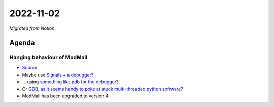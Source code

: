 2022-11-02
==========

*Migrated from Notion*.

Agenda
------

Hanging behaviour of ModMail
~~~~~~~~~~~~~~~~~~~~~~~~~~~~

-  `Source <https://discord.com/channels/267624335836053506/675756741417369640/1036720683067134052>`__

-  Maybe use `Signals + a
   debugger <https://stackoverflow.com/a/25329467>`__?

-  … using `something like pdb for the
   debugger <https://wiki.python.org/moin/PythonDebuggingTools>`__?

-  Or `GDB, as it seems handy to poke at stuck multi-threaded python
   software <https://wiki.python.org/moin/DebuggingWithGdb>`__?

-  ModMail has been upgraded to version 4

.. raw:: html

   <!-- vim: set textwidth=80 sw=2 ts=2: -->
